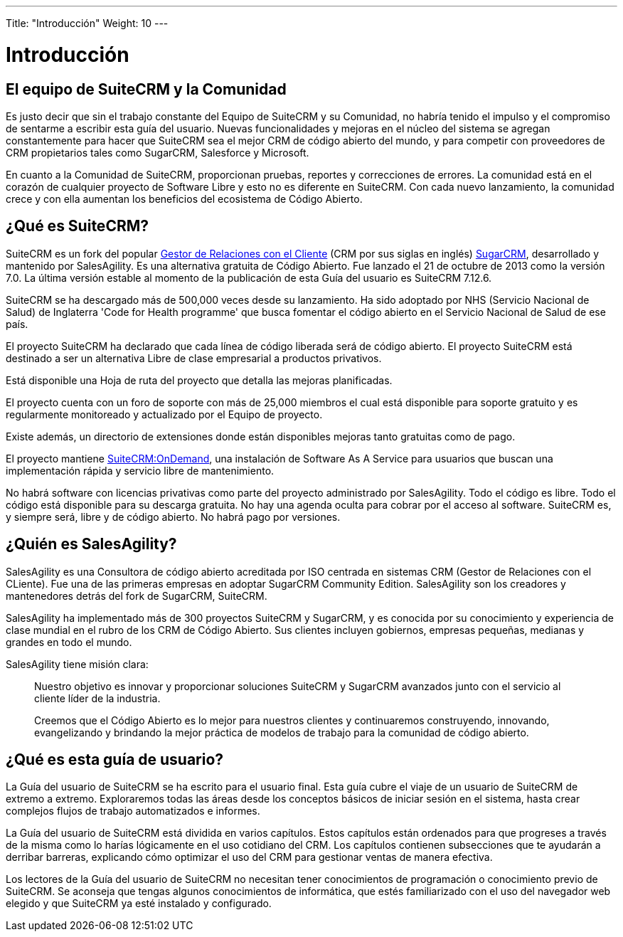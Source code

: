 ---
Title: "Introducción"
Weight: 10
---

:imagesdir: /images/en/user

= Introducción

== El equipo de SuiteCRM y la Comunidad


Es justo decir que sin el trabajo constante del Equipo de SuiteCRM y su Comunidad, no habría tenido el impulso y el compromiso de sentarme a escribir esta guía del usuario. Nuevas funcionalidades y mejoras en el núcleo del sistema se agregan constantemente para hacer que SuiteCRM sea el mejor CRM de código abierto del mundo, y para competir con proveedores de CRM propietarios tales como SugarCRM, Salesforce y Microsoft.

En cuanto a la Comunidad de SuiteCRM, proporcionan pruebas, reportes y correcciones de errores. La comunidad está en el corazón de cualquier proyecto de Software Libre y esto no es diferente en SuiteCRM. Con cada nuevo lanzamiento, la comunidad crece y con ella aumentan los beneficios del ecosistema de Código Abierto.




== ¿Qué es SuiteCRM?


SuiteCRM es un fork del popular
https://es.wikipedia.org/wiki/Customer_relationship_management[Gestor de Relaciones con el Cliente] (CRM por sus siglas en inglés) https://en.wikipedia.org/wiki/SugarCRM[SugarCRM], desarrollado y mantenido por SalesAgility. Es una alternativa gratuita de Código Abierto. Fue lanzado el 21 de octubre de 2013 como la versión 7.0. La última versión estable al momento de la publicación de esta Guía del usuario es SuiteCRM 7.12.6.



SuiteCRM se ha descargado más de 500,000 veces desde su lanzamiento. Ha sido adoptado por NHS (Servicio Nacional de Salud) de Inglaterra 'Code for Health programme' que busca fomentar el código abierto en el Servicio Nacional de Salud de ese país.

El proyecto SuiteCRM ha declarado que cada línea de código liberada será de código abierto. El proyecto SuiteCRM está destinado a ser un alternativa Libre de clase empresarial a productos privativos.

Está disponible una Hoja de ruta del proyecto que detalla las mejoras planificadas.


El proyecto cuenta con un foro de soporte con más de 25,000 miembros el cual está disponible para soporte gratuito y es regularmente monitoreado y actualizado por el Equipo de proyecto.

Existe además, un directorio de extensiones donde están disponibles mejoras tanto gratuitas como de pago.


El proyecto mantiene https://suitecrmondemand.com/[SuiteCRM:OnDemand], una instalación de Software As A Service para usuarios que buscan una implementación rápida y servicio libre de mantenimiento.


No habrá software con licencias privativas como parte del proyecto administrado por SalesAgility. Todo el código es libre. Todo el código está disponible para su descarga gratuita. No hay una agenda oculta para cobrar por el acceso al software. SuiteCRM es, y siempre será, libre y de código abierto. No habrá pago por versiones.


== ¿Quién es SalesAgility?


SalesAgility es una Consultora de código abierto acreditada por ISO centrada en sistemas CRM (Gestor de Relaciones con el CLiente). Fue una de las primeras empresas en adoptar SugarCRM Community Edition. SalesAgility son los creadores y mantenedores detrás del fork de SugarCRM, SuiteCRM.

SalesAgility ha implementado más de 300 proyectos SuiteCRM y SugarCRM, y es conocida por su conocimiento y experiencia de clase mundial en el rubro de los CRM de Código Abierto. Sus clientes incluyen gobiernos, empresas pequeñas, medianas y grandes en todo el mundo.


SalesAgility tiene misión clara:

[quote]
Nuestro objetivo es innovar y proporcionar soluciones SuiteCRM y SugarCRM avanzados junto con el servicio al cliente líder de la industria.

[quote]
Creemos que el Código Abierto es lo mejor para nuestros clientes y continuaremos construyendo, innovando, evangelizando y brindando la mejor práctica de modelos de trabajo para la comunidad de código abierto.


== ¿Qué es esta guía de usuario?


La Guía del usuario de SuiteCRM se ha escrito para el usuario final. Esta guía cubre el viaje de un usuario de SuiteCRM de extremo a extremo. Exploraremos todas las áreas desde los conceptos básicos de iniciar sesión en el sistema, hasta crear complejos flujos de trabajo automatizados e informes.

La Guía del usuario de SuiteCRM está dividida en varios capítulos. Estos capítulos están ordenados para que progreses a través de la misma como lo harías lógicamente en el uso cotidiano del CRM. Los capítulos contienen subsecciones que te ayudarán a derribar barreras, explicando cómo optimizar el uso del CRM para gestionar ventas de manera efectiva.

Los lectores de la Guía del usuario de SuiteCRM no necesitan tener conocimientos de programación o conocimiento previo de SuiteCRM. Se aconseja que tengas algunos conocimientos de informática, que estés familiarizado con el uso del navegador web elegido y que SuiteCRM ya esté instalado y configurado.
